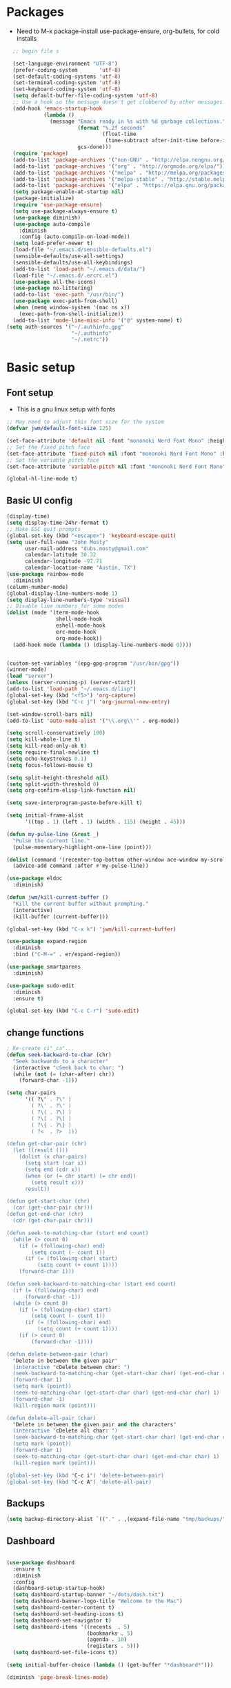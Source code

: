 #+TITLE EMACS GNU Linux Config
#+AUTHOR JWM
#+EMAIL dubs.m@mac.com
#+PROPERTY: header-args:emacs-lisp :tangle ~/.emacs.d/init.el


* Packages
- Need to M-x package-install use-package-ensure, org-bullets, for cold installs

#+begin_src emacs-lisp
  ;; begin file s

  (set-language-environment "UTF-8")
  (prefer-coding-system       'utf-8)
  (set-default-coding-systems 'utf-8)
  (set-terminal-coding-system 'utf-8)
  (set-keyboard-coding-system 'utf-8)
  (setq default-buffer-file-coding-system 'utf-8)
  ;; Use a hook so the message doesn't get clobbered by other messages.
  (add-hook 'emacs-startup-hook
            (lambda ()
              (message "Emacs ready in %s with %d garbage collections."
                       (format "%.2f seconds"
                               (float-time
                                (time-subtract after-init-time before-init-time)))
                       gcs-done)))
  (require 'package)
  (add-to-list 'package-archives '("non-GNU" . "http://elpa.nongnu.org/nongnu/"))
  (add-to-list 'package-archives '("org" . "http://orgmode.org/elpa/"))
  (add-to-list 'package-archives '("melpa" . "http://melpa.org/packages/"))
  (add-to-list 'package-archives '("melpa-stable" . "http://stable.melpa.org/packages/"))
  (add-to-list 'package-archives '("elpa" . "https://elpa.gnu.org/packages/"))
  (setq package-enable-at-startup nil)
  (package-initialize)
  (require 'use-package-ensure)
  (setq use-package-always-ensure t)
  (use-package diminish)
  (use-package auto-compile
    :diminish
    :config (auto-compile-on-load-mode))
  (setq load-prefer-newer t)
  (load-file "~/.emacs.d/sensible-defaults.el")
  (sensible-defaults/use-all-settings)
  (sensible-defaults/use-all-keybindings)
  (add-to-list 'load-path "~/.emacs.d/data/")
  (load-file "~/.emacs.d/.ercrc.el")
  (use-package all-the-icons)
  (use-package no-littering)
  (add-to-list 'exec-path "/usr/bin/")
  (use-package exec-path-from-shell)
  (when (memq window-system '(mac ns x))
    (exec-path-from-shell-initialize))
  (add-to-list 'mode-line-misc-info '("@" system-name) t)
(setq auth-sources '("~/.authinfo.gpg"
                     "~/.authinfo"
                     "~/.netrc"))
#+end_src
* Basic setup
** Font setup
- This is a gnu linux setup with fonts
#+begin_src emacs-lisp
  ;; May need to adjust this font size for the system
  (defvar jwm/default-font-size 125)

  (set-face-attribute 'default nil :font "mononoki Nerd Font Mono" :height jwm/default-font-size)
  ;; Set the fixed pitch face
  (set-face-attribute 'fixed-pitch nil :font "mononoki Nerd Font Mono" :height jwm/default-font-size)
  ;; Set the variable pitch face
  (set-face-attribute 'variable-pitch nil :font "mononoki Nerd Font Mono" :height jwm/default-font-size :weight 'regular)

  (global-hl-line-mode t)
#+end_src
** Basic UI config
#+begin_src emacs-lisp
  (display-time)
  (setq display-time-24hr-format t)
  ;; Make ESC quit prompts
  (global-set-key (kbd "<escape>") 'keyboard-escape-quit)
  (setq user-full-name "John Mosty"
        user-mail-address "dubs.mosty@gmail.com"
        calendar-latitude 30.32
        calendar-longitude -97.71
        calendar-location-name "Austin, TX")
  (use-package rainbow-mode
    :diminish)
  (column-number-mode)
  (global-display-line-numbers-mode 1)
  (setq display-line-numbers-type 'visual)
  ;; Disable line numbers for some modes
  (dolist (mode '(term-mode-hook
                  shell-mode-hook
                  eshell-mode-hook
                  erc-mode-hook
                  org-mode-hook))
    (add-hook mode (lambda () (display-line-numbers-mode 0))))


  (custom-set-variables '(epg-gpg-program "/usr/bin/gpg"))
  (winner-mode)
  (load "server")
  (unless (server-running-p) (server-start))
  (add-to-list 'load-path "~/.emacs.d/lisp")
  (global-set-key (kbd "<f5>") 'org-capture)
  (global-set-key (kbd "C-c j") 'org-journal-new-entry)

  (set-window-scroll-bars nil)
  (add-to-list 'auto-mode-alist '("\\.org\\'" . org-mode))

  (setq scroll-conservatively 100)
  (setq kill-whole-line t)
  (setq kill-read-only-ok t)
  (setq require-final-newline t)
  (setq echo-keystrokes 0.1)
  (setq focus-follows-mouse t)

  (setq split-height-threshold nil)
  (setq split-width-threshold 0)
  (setq org-confirm-elisp-link-function nil)

  (setq save-interprogram-paste-before-kill t)

  (setq initial-frame-alist
        '((top . 1) (left . 1) (width . 115) (height . 45)))

  (defun my-pulse-line (&rest _)
    "Pulse the current line."
    (pulse-momentary-highlight-one-line (point)))

  (dolist (command '(recenter-top-bottom other-window ace-window my-scroll-down-half my-scroll-up-half))
    (advice-add command :after #'my-pulse-line))

  (use-package eldoc
    :diminish)

  (defun jwm/kill-current-buffer ()
    "Kill the current buffer without prompting."
    (interactive)
    (kill-buffer (current-buffer)))

  (global-set-key (kbd "C-x k") 'jwm/kill-current-buffer)

  (use-package expand-region
    :diminish
    :bind ("C-M-=" . er/expand-region))

  (use-package smartparens
    :diminish)

  (use-package sudo-edit
    :diminish
    :ensure t)

  (global-set-key (kbd "C-c C-r") 'sudo-edit)
#+end_src
** change functions
#+begin_src emacs-lisp
; Re-create ci" ca"...
(defun seek-backward-to-char (chr)
  "Seek backwards to a character"
  (interactive "cSeek back to char: ")
  (while (not (= (char-after) chr))
    (forward-char -1)))

(setq char-pairs
      '(( ?\" . ?\" )
        ( ?\' . ?\' )
        ( ?\( . ?\) )
        ( ?\[ . ?\] )
        ( ?\{ . ?\} )
        ( ?<  . ?>  )))

(defun get-char-pair (chr)
  (let ((result ()))
    (dolist (x char-pairs)
      (setq start (car x))
      (setq end (cdr x))
      (when (or (= chr start) (= chr end))
        (setq result x)))
      result))

(defun get-start-char (chr)
  (car (get-char-pair chr)))
(defun get-end-char (chr)
  (cdr (get-char-pair chr)))

(defun seek-to-matching-char (start end count)
  (while (> count 0)
    (if (= (following-char) end)
        (setq count (- count 1))
      (if (= (following-char) start)
          (setq count (+ count 1))))
    (forward-char 1)))

(defun seek-backward-to-matching-char (start end count)
  (if (= (following-char) end)
      (forward-char -1))
  (while (> count 0)
    (if (= (following-char) start)
        (setq count (- count 1))
      (if (= (following-char) end)
          (setq count (+ count 1))))
    (if (> count 0)
        (forward-char -1))))

(defun delete-between-pair (char)
  "Delete in between the given pair"
  (interactive "cDelete between char: ")
  (seek-backward-to-matching-char (get-start-char char) (get-end-char char) 1)
  (forward-char 1)
  (setq mark (point))
  (seek-to-matching-char (get-start-char char) (get-end-char char) 1)
  (forward-char -1)
  (kill-region mark (point)))

(defun delete-all-pair (char)
  "Delete in between the given pair and the characters"
  (interactive "cDelete all char: ")
  (seek-backward-to-matching-char (get-start-char char) (get-end-char char) 1)
  (setq mark (point))
  (forward-char 1)
  (seek-to-matching-char (get-start-char char) (get-end-char char) 1)
  (kill-region mark (point)))

(global-set-key (kbd "C-c i") 'delete-between-pair)
(global-set-key (kbd "C-c A") 'delete-all-pair)
#+end_src
** Backups
#+begin_src emacs-lisp
(setq backup-directory-alist `(("." . ,(expand-file-name "tmp/backups/" user-emacs-directory))))
#+end_src

** Dashboard
#+begin_src emacs-lisp

  (use-package dashboard
    :ensure t
    :diminish
    :config
    (dashboard-setup-startup-hook)
    (setq dashboard-startup-banner "~/dots/dash.txt")
    (setq dashboard-banner-logo-title "Welcome to the Mac")
    (setq dashboard-center-content t)
    (setq dashboard-set-heading-icons t)
    (setq dashboard-set-navigator t)
    (setq dashboard-items '((recents  . 5)
                            (bookmarks . 5)
                            (agenda . 10)
                            (registers . 5)))
    (setq dashboard-set-file-icons t))

  (setq initial-buffer-choice (lambda () (get-buffer "*dashboard*")))

  (diminish 'page-break-lines-mode)
#+end_src
* Theme config
#+begin_src emacs-lisp
  (use-package moody
    :config
    (setq x-underline-at-descent-line t)
    (moody-replace-mode-line-buffer-identification)
    (moody-replace-vc-mode))

  (use-package modus-themes
    :ensure                         ; omit this to use the built-in themes
    :init
    ;; Add all your customizations prior to loading the themes
    (setq modus-themes-slanted-constructs t
          modus-themes-bold-constructs t
          modus-themes-hl-line 'underline-only-neutral
          modus-themes-subtle-line-numbers t
          modus-themes-links 'faint-neutral-underline
          modus-themes-syntax 'faint
          modus-themes-mode-line 'accented-moody
          modus-themes-completions 'opinionated
          modus-themes-org-habit 'simplified
          modus-themes-prompts 'subtle-accented)
    (setq-default cursor-type 'bar)
    (setq modus-themes-headings
          '((1 . rainbow-highlight)
            (2 . rainbow-highlight)
            (3 . rainbow-highlight)
            (t . rainbow-highlight)))
    ;; Load the theme files before enabling a theme (else you get an error).
    (modus-themes-load-themes)
    :config
    ;; Load the theme of your choice:
    ;;(modus-themes-load-operandi);; OR
    (modus-themes-load-vivendi)
    :bind ("<f12>" . modus-themes-toggle))
  (use-package doom-themes
    :config
    (doom-themes-visual-bell-config))
  (defun transparency (value)
    "Sets the transparency of the frame window. 0=transparent/100=opaque."
    (interactive "nTransparency Value 0 - 100 opaque:")
    (set-frame-parameter (selected-frame) 'alpha value))
  (defun jwm/apply-theme-drk ()
    "Apply my chosen theme and make frames just slightly transparent."
    (interactive)
    (modus-themes-load-vivendi)
    (transparency 90))
  (if (daemonp)
      (add-hook 'after-make-frame-functions
                (lambda (frame)
                  (with-selected-frame frame (jwm/apply-theme-drk))))
    (jwm/apply-theme-drk))
#+end_src
* Dired
#+begin_src emacs-lisp
  (use-package dired
    :ensure nil
    :commands (dired dired-jump)
    :bind (("C-x C-j" . dired-jump))
    :custom
    (dired-listing-switches "-Agho")
    (dired-recursive-copies 'always)
    (dired-recursive-deletes 'always)
    (delete-by-moving-to-trash t))


  (use-package dired-single)

;;  (add-hook 'dired-mode-hook 'treemacs-icons-dired-mode)

  #+end_src
* Ivy hydra Prescient
#+begin_src emacs-lisp

      (use-package ivy-hydra
        :defer t
        :diminish
        :after hydra)

      (use-package ivy
        :diminish
        :config
        (ivy-mode 1))

      (use-package counsel
        :diminish
        :bind
        (("M-y" . counsel-yank-pop)
         :map ivy-minibuffer-map
         ("M-y" . ivy-next-line)))

      (use-package swiper)
      (setq ivy-use-virtual-buffers t)
      (setq enable-recursive-minibuffers t)
      ;; enable this if you want `swiper' to use it
      ;; (setq search-default-mode #'char-fold-to-regexp)
      (global-set-key "\C-s" 'swiper-isearch)
      (global-set-key (kbd "<f6>") 'ivy-resume)
      (global-set-key (kbd "M-x") 'counsel-M-x)
      (global-set-key (kbd "C-x C-f") 'counsel-find-file)
      (global-set-key (kbd "<f2> f") 'counsel-describe-function)
      (global-set-key (kbd "<f2> v") 'counsel-describe-variable)
      (global-set-key (kbd "<f2> o") 'counsel-describe-symbol)
      (global-set-key (kbd "<f2> l") 'counsel-find-library)
      (global-set-key (kbd "<f2> i") 'counsel-info-lookup-symbol)
      (global-set-key (kbd "<f2> u") 'counsel-unicode-char)
      (global-set-key (kbd "C-x l") 'counsel-locate)
      (global-set-key (kbd "C-S-o") 'counsel-rhythmbox)
      (global-set-key (kbd "C-M-j") 'counsel-switch-buffer)
      (define-key minibuffer-local-map (kbd "C-r") 'counsel-minibuffer-history)

      (use-package ivy-rich
        :init
        (ivy-rich-mode 1))

      (use-package avy
        :ensure t
        :diminish
        :bind
        ("M-s" . avy-goto-word-1)
        ("M-g M-g" . avy-goto-line))

      (use-package which-key
        :init (which-key-mode)
        :diminish which-key-mode
        :config
        (setq which-key-idle-delay 0.3))

      (use-package prescient)
      (use-package ivy-prescient
        :config
        (ivy-prescient-mode 1))
      (use-package company-prescient
        :config
        (company-prescient-mode 1))

#+end_src
* Helpful
#+begin_src emacs-lisp
(use-package helpful
  :custom
  (counsel-describe-function-function #'helpful-callable)
  (counsel-describe-variable-function #'helpful-variable)
  :bind
  ([remap describe-function] . counsel-describe-function)
  ([remap describe-command] . helpful-command)
  ([remap describe-variable] . counsel-describe-variable)
  ([remap describe-key] . helpful-key))

#+end_src
* Magit
#+begin_src emacs-lisp
     (use-package magit
       :custom
       (magit-display-buffer-function #'magit-display-buffer-same-window-except-diff-v1))

(global-set-key (kbd "C-c g") 'magit-status)
  ;; (add-to-map "<SPC> m" 'magit-status)
#+end_src
* Org Mode
** Main Org-mode
#+begin_src emacs-lisp

    (defun jwm/org-mode-setup ()
      (org-indent-mode)
      (visual-line-mode 1)
      (diminish 'visual-line-mode)
      (diminish 'org-indent-mode)
      (set-face-attribute 'org-headline-done nil :strike-through t)
      (setq org-hide-emphasis-markers t
            org-fontify-done-headline t
            org-hide-leading-stars t
            org-pretty-entities t)
      (setq org-list-demote-modify-bullet
            (quote (("+" . "-")
                    ("-" . "+")
                    ("*" . "-")
                    ("1." . "-")
                    ("1)" . "-")
                    ("A)" . "-")
                    ("B)" . "-")
                    ("a)" . "-")
                    ("b)" . "-")
                    ("A." . "-")
                    ("B." . "-")
                    ("a." . "-")
                    ("b." . "-")))))

    (defun jwm/org-font-setup ()
      ;; Set faces for heading levels
      (dolist (face '((org-level-1 . 1.2)
                      (org-level-2 . 1.1)
                      (org-level-3 . 1.05)
                      (org-level-4 . 1.0)
                      (org-level-5 . 1.1)
                      (org-level-6 . 1.1)
                      (org-level-7 . 1.1)
                      (org-level-8 . 1.1)))
        (set-face-attribute (car face) nil :font "Fira Code" :weight 'regular :height (cdr face)))

      ;; Ensure that anything that should be fixed-pitch in Org files appears that way
      (set-face-attribute 'org-block nil :foreground nil :inherit 'fixed-pitch)
      (set-face-attribute 'org-code nil   :inherit '(shadow fixed-pitch))
      (set-face-attribute 'org-table nil   :inherit '(shadow fixed-pitch))
      (set-face-attribute 'org-verbatim nil :inherit '(shadow fixed-pitch))
      (set-face-attribute 'org-special-keyword nil :inherit '(font-lock-comment-face fixed-pitch))
      (set-face-attribute 'org-meta-line nil :inherit '(font-lock-comment-face fixed-pitch))
      (set-face-attribute 'org-checkbox nil :inherit 'fixed-pitch))

    (use-package org
      :hook (org-mode . jwm/org-mode-setup)
      :config
      (setq org-ellipsis " ▾")
  ;;    (jwm/org-font-setup)
      (setq org-adapt-indentation nil))
    (add-hook 'before-save-hook 'time-stamp)
    (use-package org-superstar)
    (add-hook 'org-mode-hook (lambda () (org-superstar-mode 1)))

    (defun jwm/org-mode-visual-fill ()
      (setq visual-fill-column-width 100
            visual-fill-column-center-text t)
      (visual-fill-column-mode 1))

    (use-package visual-fill-column
      :diminish
      :hook (org-mode . jwm/org-mode-visual-fill))

    (setq org-default-notes-file (concat org-directory "~/org/notes.org"))

    (require 'org-habit)
    (require 'org-tempo)
    (add-to-list 'org-modules 'org-habit)
    (add-to-list 'org-modules 'org-tempo)
    (setq org-habit-graph-column 60)

    (defun air-org-skip-subtree-if-habit ()
      "Skip an agenda entry if it has a STYLE property equal to \"habit\"."
      (let ((subtree-end (save-excursion (org-end-of-subtree t))))
        (if (string= (org-entry-get nil "STYLE") "habit")
            subtree-end
          nil)))

    (defun air-org-skip-subtree-if-priority (priority)
      "Skip an agenda subtree if it has a priority of PRIORITY.

             PRIORITY may be one of the characters ?A, ?B, or ?C."
      (let ((subtree-end (save-excursion (org-end-of-subtree t)))
            (pri-value (* 1000 (- org-lowest-priority priority)))
            (pri-current (org-get-priority (thing-at-point 'line t))))
        (if (= pri-value pri-current)
            subtree-end
          nil)))

    (setq org-agenda-custom-commands
          '(("d" "Daily agenda and all TODOs"
             ((tags "PRIORITY=\"A\""
                    ((org-agenda-skip-function '(org-agenda-skip-entry-if 'todo 'done))
                     (org-agenda-overriding-header "High-priority unfinished tasks:")))
              (agenda "" ((org-agenda-ndays 1)))
              (alltodo ""
                       ((org-agenda-skip-function '(or (air-org-skip-subtree-if-habit)
                                                       (air-org-skip-subtree-if-priority ?A)
                                                       (org-agenda-skip-if nil '(scheduled deadline))))
                        (org-agenda-overriding-header "ALL normal priority tasks:"))))
             ((org-agenda-compact-blocks t)))))

    (global-set-key (kbd "C-c a") 'org-agenda)
    (global-set-key "\C-cl" 'org-store-link)
    (define-key global-map "\C-cL" 'org-occur-link-in-agenda-files)
    (global-set-key (kbd "<home>") 'beginning-of-buffer)
    (global-set-key (kbd "M-o") 'other-window)

    (setq org-capture-templates
          '(("j" "Journal entry" plain (function org-journal-find-location)
             "** %(format-time-string org-journal-time-format)%^{Title}\n%i%?"
             :jump-to-captured t :immediate-finish t)
            ("t" "Tasks" entry (file+headline "" "Tasks")
             "*** TODO %?\n%U\n %a %i" :prepend t)
            ("T" "Tasks with ClipBoard" entry (file+headline "" "Tasks")
             "*** TODO %?\n%U\n   %^C" :prepend t)))

    (use-package org-autolist
      :diminish)
    (add-hook 'org-mode-hook (lambda () (org-autolist-mode)))

    ;;(setq org-agenda-files '("~/Library/Mobile ;;Documents/iCloud~com~appsonthemove~beorg/Documents/org"))

    (set-face-attribute 'org-headline-done nil :strike-through t)

#+end_src
** Babel and Structure templates
#+begin_src emacs-lisp
  (org-babel-do-load-languages
   'org-babel-load-languages
   '((emacs-lisp . t)
     (python . t)
     (js . t)
     (ledger . t)
     (kotlin . t)))

  (setq org-confirm-babel-evaluate nil)

  (use-package ob-kotlin)

  (add-to-list 'org-structure-template-alist '("sh" . "src shell"))
  (add-to-list 'org-structure-template-alist '("el" . "src emacs-lisp"))
  (add-to-list 'org-structure-template-alist '("js" . "src js"))
  (add-to-list 'org-structure-template-alist '("py" . "src python"))
  (add-to-list 'org-structure-template-alist '("ko" . "src kotlin"))
  (add-to-list 'org-structure-template-alist '("le" . "src ledger"))

#+end_src

** Encryption
#+begin_src emacs-lisp

  (require 'epa-file)
  (epa-file-enable)

  (require 'org-crypt)
  (org-crypt-use-before-save-magic)
  (setq org-tags-exclude-from-inheritance '("crypt"))

  ;; GPG key to use for encryption
  ;; Either the Key ID or set to nil to use symmetric encryption.
  ;;(setq org-crypt-key '("0F5CDB0D40E4D8AF93DE2C70D5E19C8A72EAD74F"))
  (setq org-crypt-key '("CAB5688F94E2DA95A6B2B7B6F855BF8A28F21FF2"))
  ;;(setq org-crypt-key nil)
  (setq auto-save-default nil)
  (global-set-key (kbd "C-c e") 'org-decrypt-entry)
  ;;  (add-to-map "<SPC> u" 'org-decrypt-entry)
#+end_src
* LaTeX
#+begin_src emacs-lisp
  (require 'ox-latex)
  (unless (boundp 'org-latex-classes)
    (setq org-latex-classes nil))
  (add-to-list 'org-latex-classes
               `("article"
                 "\\documentclass{article}"
                 ("\\section{%s}" . "\\section*{%s}")))

  (require 'ox-html)
;;  (require 'ox-extra)
;;  (ox-extras-activate '(ignore-headlines))
#+end_src

* Spell
#+begin_src emacs-lisp
  (use-package synonyms
      :ensure nil
      :init ;; executed before loading package
      (setq synonyms-file        "~/.emacs.d/data/mthesaur.txt")
      (setq synonyms-cache-file  "~/.emacs.d/data/mycachefile")
      :config
      (defun my-synonym-current-word ()
        "Lookup synonyms for current word."
        (interactive)
        (synonyms-lookup (thing-at-point 'word) nil nil))
      :bind
      ("<f9>" . my-synonym-current-word))
  (use-package company
    :diminish
    :config
    (setq company-idle-delay 2)
    (setq company-minimum-prefix-length 1)
    (add-hook 'after-init-hook 'global-company-mode))

  (global-set-key (kbd "M-/") 'company-complete-common-or-cycle)

  (setq ispell-program-name "/usr/bin/hunspell")

  (require 'ispell)

  (global-set-key (kbd "<f8>") 'ispell-word)
  (global-set-key (kbd "C-<f8>") 'flyspell-mode)

  (use-package flyspell
    :demand t
    :diminish
    :config
    (use-package flyspell-correct-ivy
      :diminish)
    (defun flyspellCompletion()
      (flyspell-mode 1)
      (set (make-local-variable 'company-backends)
           (copy-tree company-backends))
      (add-to-list 'company-backends 'company-ispell))
    (defun flyspell-most-modes()
      (add-hook 'text-mode-hook 'flyspellCompletion)
      (add-hook 'prog-mode-hook 'flyspellCompletion)
      (dolist (hook '(change-log-mode-hook log-edit-mode-hook))
        (add-hook hook (lambda ()
                         (flyspell-mode -1)))))
    (flyspell-most-modes)
    :bind (:map flyspell-mode-map
                ("C-." . flyspell-correct-wrapper)))
 ;; easy spell check
  (global-set-key (kbd "<f8>") 'ispell-word)
  (global-set-key (kbd "C-S-<f8>") 'flyspell-mode)
  (global-set-key (kbd "C-M-<f8>") 'flyspell-buffer)
  (global-set-key (kbd "C-<f8>") 'flyspell-check-previous-highlighted-word)
  (defun flyspell-check-next-highlighted-word ()
    "Custom function to spell check next highlighted word"
    (interactive)
    (flyspell-goto-next-error)
    (ispell-word))
  (global-set-key (kbd "M-<f8>") 'flyspell-check-next-highlighted-word)
#+end_src
* Python
#+begin_src emacs-lisp
(setq python-shell-interpreter "/usr/bin/python3")
(setq org-babel-python-command "/usr/bin/python3")
#+end_src
* Macros
#+begin_src emacs-lisp
;;  (evil-set-register ?d [?i ?* ?  ?\C-c ?. return escape])
;;  (evil-set-register ?t [?i ?\C-u ?\C-c ?. return escape])
;;  (evil-set-register ?b [?$ ?0 ?i ?+ escape ?A ?+ S-right escape])

;;  (add-to-map "Y" 'append-to-register)
;;  (add-to-map "P" 'insert-register)

  (setq register-separator ?+)
  (set-register register-separator "\n\n")
#+end_src
* eshell
#+begin_src emacs-lisp
   (require 'em-pred)
  (add-to-list 'eshell-predicate-alist '(?T . (eshell-org-file-tags)))
  (defun eshell-org-file-tags ()
    "Helps the eshell parse the text the point is currently on,
          looking for parameters surrounded in single quotes. Returns a
          function that takes a FILE and returns nil if the file given to
          it doesn't contain the org-mode #+FILETAGS: entry specified."
    ;; Step 1. Parse the eshell buffer for our tag between quotes
    ;;         Make sure to move point to the end of the match:
    (if (looking-at "'\\([^)']+\\)'")
        (let* ((tag (match-string 1))
               (reg (concat "^#\\+FILETAGS:.*\\b" tag "\\b")))
          (goto-char (match-end 0))
          ;; Step 2. Return the predicate function:
          ;;         Careful when accessing the `reg' variable.
          `(lambda (file)
             (with-temp-buffer
               (insert-file-contents file)
               (re-search-forward ,reg nil t 1))))
      (error "The `T' predicate takes an org-mode tag value in single quotes.")))
  (defun jwm/configure-eshell ()
    ;; Save command history when commands are entered
    (add-hook 'eshell-pre-command-hook 'eshell-save-some-history)
    ;; Truncate buffer for performance
    (add-to-list 'eshell-output-filter-functions 'eshell-truncate-buffer)
    (setq eshell-history-size         10000
          eshell-buffer-maximum-lines 10000
          eshell-hist-ignoredups t
          eshell-scroll-to-bottom-on-input t))
  (use-package eshell-git-prompt)
  (use-package eshell
    :hook (eshell-first-time-mode . jwm/configure-eshell)
    :config
    (with-eval-after-load 'esh-opt
      (setq eshell-destroy-buffer-when-process-dies t)
      (setq eshell-visual-commands '("htop" "zsh" "vim")))
    (eshell-git-prompt-use-theme 'powerline))
  (use-package symon)
  (add-hook 'after-init-hook 'symon-mode)
  (defun buffcop (buffer)
    (with-current-buffer buffer
      (buffer-string)))
  (defun eshell/emacs (file)
    (find-file file))
  (defun eshell/ffo (file)
    (find-file-other-frame file))
  (defun eshell-here ()
    "Opens up a new shell in the directory associated with the
                  current buffer's file. The eshell is renamed to match that
                  directory to make multiple eshell windows easier."
    (interactive)
    (let* ((parent (if (buffer-file-name)
                       (file-name-directory (buffer-file-name))
                     default-directory))
           (height (/ (window-total-height) 3))
           (name   (car (last (split-string parent "/" t)))))
      (split-window-vertically (- height))
      (other-window 1)
      (eshell "new")
      (rename-buffer (concat "*eshell: " name "*"))
      (insert (concat "la"))
      (eshell-send-input)))
  (defun eshell/x ()
    (insert "exit")
    (eshell-send-input)
    (delete-window))

  (global-set-key (kbd "<f1>") 'eshell-here)
  (global-set-key (kbd "C-c <f1>") 'eshell)
#+end_src
* YASnippet
#+begin_src emacs-lisp
  (use-package yasnippet-snippets
       :ensure t
       :diminish)
     (use-package yasnippet
       :ensure t
       :diminish (yas-minor-mode)
       :config
       (yas-global-mode 1))

   ;; use popup menu for yas-choose-value
   (require 'popup)

   ;; add some shotcuts in popup menu mode
   (define-key popup-menu-keymap (kbd "M-n") 'popup-next)
   (define-key popup-menu-keymap (kbd "TAB") 'popup-next)
   (define-key popup-menu-keymap (kbd "<tab>") 'popup-next)
   (define-key popup-menu-keymap (kbd "<backtab>") 'popup-previous)
   (define-key popup-menu-keymap (kbd "M-p") 'popup-previous)

   (defun yas-popup-isearch-prompt (prompt choices &optional display-fn)
     (when (featurep 'popup)
       (popup-menu*
        (mapcar
         (lambda (choice)
           (popup-make-item
            (or (and display-fn (funcall display-fn choice))
                choice)
            :value choice))
         choices)
        :prompt prompt
        ;; start isearch mode immediately
        :isearch t
        )))

   (setq yas-prompt-functions '(yas-popup-isearch-prompt yas-maybe-ido-prompt yas-completing-prompt yas-no-prompt))

#+end_src

* Popper
#+begin_src emacs-lisp
  (use-package popper
    :ensure t
    :diminish
    :bind (("C-`"   . popper-toggle-latest)
           ("M-`"   . popper-cycle)
           ("C-M-`" . popper-toggle-type)
           ("M-_"   . popper-lower-to-popup)
           ("M-^"   . popper-raise-popup))

    :init
    (setq popper-reference-buffers
          '("^\\*Messages\\*"
            "^Output\\*"
            "^\\Calc:"
            "*Synonyms*"
            "^\\Warnings\\*"
            "^\\*helpful\\*"
            help-mode
            compilation-mode
            messages-mode
            occur-mode))
    (setq popper-display-function #'popper-select-popup-at-bottom)
    (popper-mode +1))
#+end_src
* JDEE
#+begin_src emacs-lisp
(setq jdee-server-dir "~/myJars")
#+end_src
* Ledger
#+begin_src emacs-lisp

    (use-package ledger-mode
        :ensure t
        :init
        (setq ledger-clear-whole-transactions 1)
        :config
        :mode "\\.dat//'")

      (add-hook 'ledger-mode-hook
              (lambda ()
                  (setq-local tab-always-indent 'complete)
                  (setq-local completion-cycle-threshold t)
                  (setq-local ledger-complete-in-steps t)))

    (setq ledger-binary-path "/usr/bin/ledger")
#+end_src
* Web Edit
#+begin_src emacs-lisp
(use-package edit-server
  :ensure t
  :commands edit-server-start
  :init (if after-init-time
              (edit-server-start)
            (add-hook 'after-init-hook
                      #'(lambda() (edit-server-start))))
  :config (setq edit-server-new-frame-alist
                '((name . "Edit with Emacs FRAME")
                  (top . 200)
                  (left . 200)
                  (width . 80)
                  (height . 25)
                  (minibuffer . t)
                  (menu-bar-lines . t)
                  (window-system . x))))

#+end_src

* Reddig
#+begin_src emacs-lisp
  (use-package reddigg
    :ensure t
    :diminish)
#+end_src
* Custom variable
#+begin_src emacs-lisp
  (custom-set-variables
   ;; custom-set-variables was added by Custom.
   ;; If you edit it by hand, you could mess it up, so be careful.
   ;; Your init file should contain only one such instance.
   ;; If there is more than one, they won't work right.
   '(org-agenda-include-diary t)
   '(org-agenda-skip-deadline-if-done t)
   '(org-agenda-skip-scheduled-if-done t)
   '(org-agenda-skip-timestamp-if-done t)
   '(org-agenda-start-on-weekday nil)
   '(org-agenda-sticky t)
   '(org-agenda-tags-todo-honor-ignore-options nil)
   '(org-clock-into-drawer "LOGBOOK")
   '(org-closed-keep-when-no-todo nil)
   '(org-enforce-todo-checkbox-dependencies t)
   '(org-enforce-todo-dependencies t)
   '(org-hide-emphasis-markers t)
   '(org-log-done 'time)
   '(org-log-done-with-time t)
   '(org-log-into-drawer t)
   '(org-return-follows-link t)
   '(org-special-ctrl-a/e t)
   '(org-special-ctrl-k t)
   '(org-todo-keywords '((type "TODO(t)" "DONE(d!)")))
   '(org-todo-state-tags-triggers nil)
   '(org-use-fast-todo-selection 'auto)
   '(package-selected-packages
     '(modus-themes modus-operandi-theme doom-themes-visual-bell-config doom-themes doom-modeline calfw-org calfw nvm phi-search-dired helpful which-key-posframe all-the-icons-ivy-rich ivy-rich which-key avy diminish ivy dashboard org-bullets use-package helm evil-visual-mark-mode))
   '(safe-local-variable-values
       '((eval add-hook 'after-save-hook 'org-html-export-to-html t t)
       (eval add-hook 'after-save-hook #'org-babel-tangle t t)
       (org-confirm-babel-evaluate)))
   '(tab-bar-mode t)
   '(tool-bar-mode nil)
   '(vc-annotate-background nil)
   '(vc-annotate-background-mode nil))
  (custom-set-faces
   ;; custom-set-faces was added by Custom.
   ;; If you edit it by hand, you could mess it up, so be careful.
   ;; Your init file should contain only one such instance.
   ;; If there is more than one, they won't work right.
   )
  (put 'downcase-region 'disabled nil)
  (put 'upcase-region 'disabled nil)
#+end_src
